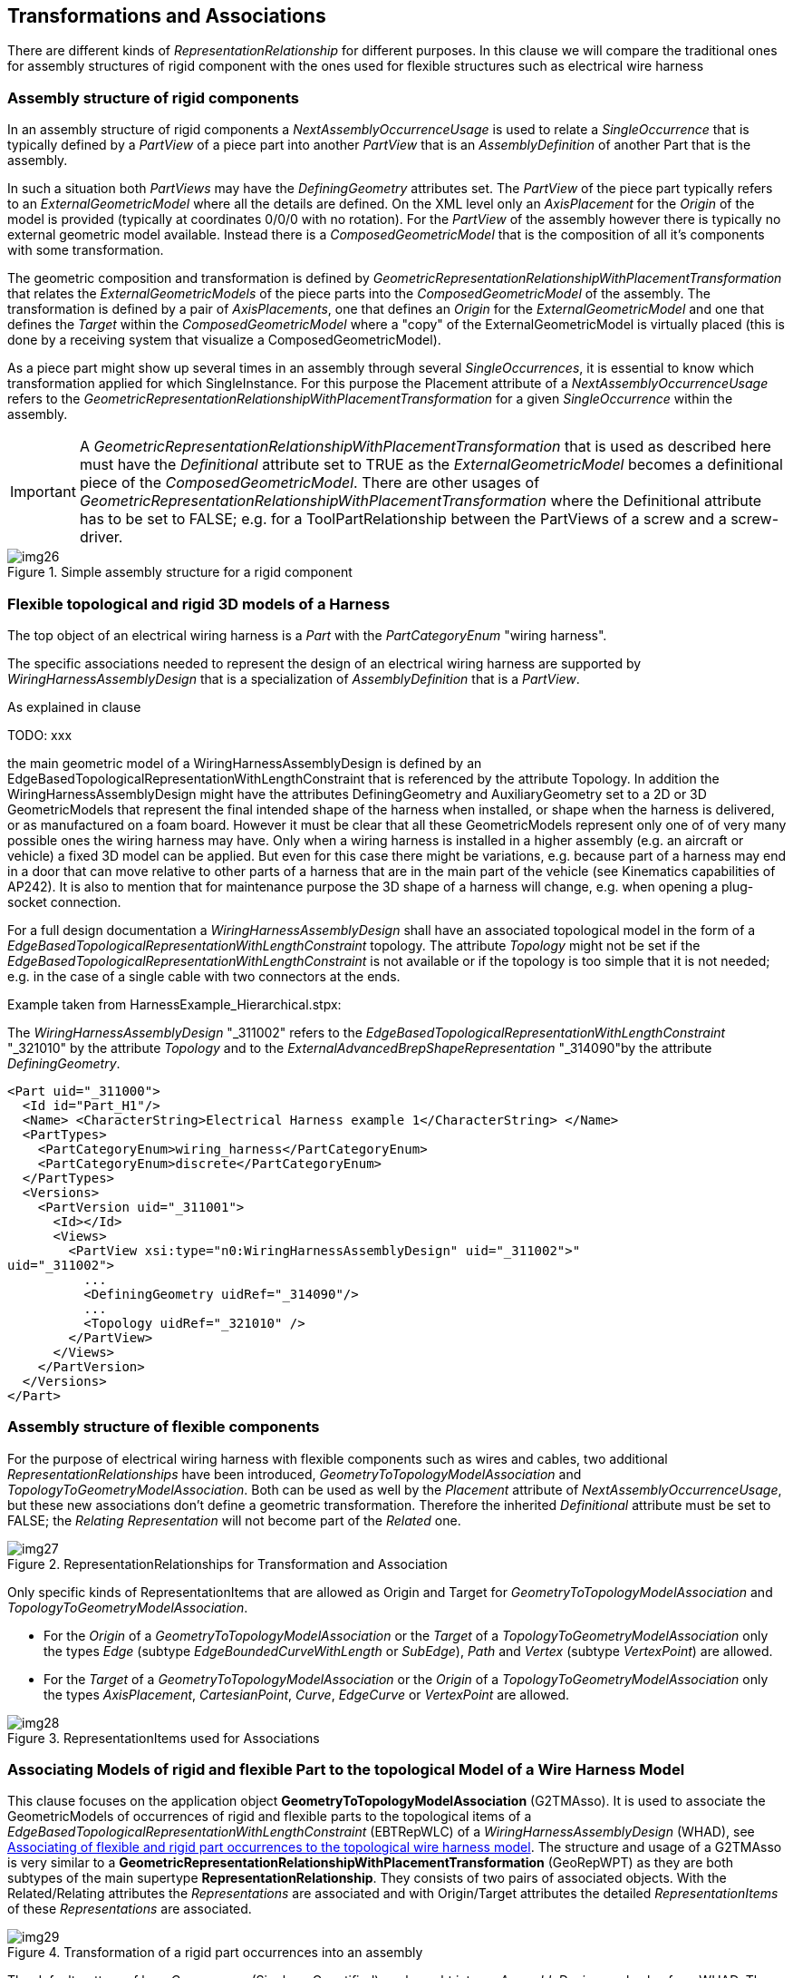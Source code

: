 [[cls-15]]
== Transformations and Associations

There are different kinds of _RepresentationRelationship_ for different purposes. In
this clause we will compare the traditional ones for assembly structures of rigid
component with the ones used for flexible structures such as electrical wire harness

[[cls-15.1]]
=== Assembly structure of rigid components

In an assembly structure of rigid components a _NextAssemblyOccurrenceUsage_ is used
to relate a _SingleOccurrence_ that is typically defined by a _PartView_ of a piece
part into another _PartView_ that is an _AssemblyDefinition_ of another Part that is
the assembly.

In such a situation both _PartViews_ may have the _DefiningGeometry_ attributes set.
The _PartView_ of the piece part typically refers to an _ExternalGeometricModel_
where all the details are defined. On the XML level only an _AxisPlacement_ for the
_Origin_ of the model is provided (typically at coordinates 0/0/0 with no rotation).
For the _PartView_ of the assembly however there is typically no external geometric
model available. Instead there is a _ComposedGeometricModel_ that is the composition
of all it's components with some transformation.

The geometric composition and transformation is defined by
_GeometricRepresentationRelationshipWithPlacementTransformation_ that relates the
_ExternalGeometricModels_ of the piece parts into the _ComposedGeometricModel_ of
the assembly. The transformation is defined by a pair of _AxisPlacements_, one that
defines an _Origin_ for the _ExternalGeometricModel_ and one that defines the
_Target_ within the _ComposedGeometricModel_ where a "copy" of the
ExternalGeometricModel is virtually placed (this is done by a receiving system that
visualize a ComposedGeometricModel).

As a piece part might show up several times in an assembly through several
_SingleOccurrences_, it is essential to know which transformation applied for which
SingleInstance. For this purpose the Placement attribute of a
_NextAssemblyOccurrenceUsage_ refers to the
_GeometricRepresentationRelationshipWithPlacementTransformation_ for a given
_SingleOccurrence_ within the assembly.

[IMPORTANT]
====
A _GeometricRepresentationRelationshipWithPlacementTransformation_ that is used as
described here must have the _Definitional_ attribute set to TRUE as the
_ExternalGeometricModel_ becomes a definitional piece of the
_ComposedGeometricModel_. There are other usages of
_GeometricRepresentationRelationshipWithPlacementTransformation_ where the
Definitional attribute has to be set to FALSE; e.g. for a ToolPartRelationship
between the PartViews of a screw and a screw-driver.
====

[[fig26]]
.Simple assembly structure for a rigid component
image::img26.png[]

[[cls-15.2]]
=== Flexible topological and rigid 3D models of a Harness

The top object of an electrical wiring harness is a _Part_ with the
_PartCategoryEnum_ "wiring harness".

The specific associations needed to represent the design of an electrical wiring
harness are supported by _WiringHarnessAssemblyDesign_ that is a specialization of
_AssemblyDefinition_ that is a _PartView_.

As explained in clause

TODO: xxx

the main geometric model of a WiringHarnessAssemblyDesign
is defined by an EdgeBasedTopologicalRepresentationWithLengthConstraint that is
referenced by the attribute Topology. In addition the WiringHarnessAssemblyDesign
might have the attributes DefiningGeometry and AuxiliaryGeometry set to a 2D or 3D
GeometricModels that represent the final intended shape of the harness when
installed, or shape when the harness is delivered, or as manufactured on a foam
board. However it must be clear that all these GeometricModels represent only one of
of very many possible ones the wiring harness may have. Only when a wiring harness
is installed in a higher assembly (e.g. an aircraft or vehicle) a fixed 3D model can
be applied. But even for this case there might be variations, e.g. because part of a
harness may end in a door that can move relative to other parts of a harness that
are in the main part of the vehicle (see Kinematics capabilities of AP242). It is
also to mention that for maintenance purpose the 3D shape of a harness will change,
e.g. when opening a plug-socket connection.

For a full design documentation a _WiringHarnessAssemblyDesign_ shall have an
associated topological model in the form of a
_EdgeBasedTopologicalRepresentationWithLengthConstraint_ topology. The attribute
_Topology_ might not be set if the
_EdgeBasedTopologicalRepresentationWithLengthConstraint_ is not available or if the
topology is too simple that it is not needed; e.g. in the case of a single cable with
two connectors at the ends.

Example taken from HarnessExample_Hierarchical.stpx:

The _WiringHarnessAssemblyDesign_ "_311002" refers to the
__EdgeBasedTopologicalRepresentationWithLengthConstraint__ "_321010" by the attribute
__Topology__ and to the __ExternalAdvancedBrepShapeRepresentation__ "_314090"by the
attribute __DefiningGeometry__.

[%unnumbered]
[source,xml]
----
<Part uid="_311000">
  <Id id="Part_H1"/>
  <Name> <CharacterString>Electrical Harness example 1</CharacterString> </Name>
  <PartTypes>
    <PartCategoryEnum>wiring_harness</PartCategoryEnum>
    <PartCategoryEnum>discrete</PartCategoryEnum>
  </PartTypes>
  <Versions>
    <PartVersion uid="_311001">
      <Id></Id>
      <Views>
        <PartView xsi:type="n0:WiringHarnessAssemblyDesign" uid="_311002">"
uid="_311002">
          ...
          <DefiningGeometry uidRef="_314090"/>
          ...
          <Topology uidRef="_321010" />
        </PartView>
      </Views>
    </PartVersion>
  </Versions>
</Part>
----

[[cls-15.3]]
=== Assembly structure of flexible components

For the purpose of electrical wiring harness with flexible components such as wires
and cables, two additional _RepresentationRelationships_ have been introduced,
_GeometryToTopologyModelAssociation_ and _TopologyToGeometryModelAssociation_. Both
can be used as well by the _Placement_ attribute of _NextAssemblyOccurrenceUsage_,
but these new associations don't define a geometric transformation. Therefore the
inherited _Definitional_ attribute must be set to FALSE; the _Relating
Representation_ will not become part of the _Related_ one.

[[fig27]]
.RepresentationRelationships for Transformation and Association
image::img27.png[]

Only specific kinds of RepresentationItems that are allowed as Origin and Target for
_GeometryToTopologyModelAssociation_ and _TopologyToGeometryModelAssociation_.

* For the _Origin_ of a _GeometryToTopologyModelAssociation_ or the _Target_ of a
_TopologyToGeometryModelAssociation_ only the types _Edge_ (subtype
_EdgeBoundedCurveWithLength_ or _SubEdge_), _Path_ and _Vertex_ (subtype
_VertexPoint_) are allowed.
* For the _Target_ of a _GeometryToTopologyModelAssociation_ or the _Origin_ of a
_TopologyToGeometryModelAssociation_ only the types _AxisPlacement_,
_CartesianPoint_, _Curve_, _EdgeCurve_ or _VertexPoint_ are allowed.

[[fig28]]
.RepresentationItems used for Associations
image::img28.png[]

[[cls-15.4]]
=== Associating Models of rigid and flexible Part to the topological Model of a Wire Harness Model

This clause focuses on the application object *GeometryToTopologyModelAssociation*
(G2TMAsso). It is used to associate the GeometricModels of occurrences of rigid and
flexible parts to the topological items of a
_EdgeBasedTopologicalRepresentationWithLengthConstraint_ (EBTRepWLC) of a
_WiringHarnessAssemblyDesign_ (WHAD), see <<fig30>>. The structure and usage of a
G2TMAsso is very similar to a
*GeometricRepresentationRelationshipWithPlacementTransformation* (GeoRepWPT) as they
are both subtypes of the main supertype *RepresentationRelationship*. They consists
of two pairs of associated objects. With the Related/Relating attributes the
_Representations_ are associated and with Origin/Target attributes the detailed
_RepresentationItems_ of these _Representations_ are associated.

[[fig29]]
.Transformation of a rigid part occurrences into an assembly
image::img29.png[]

The default pattern of how _Occurrences_ (Single or Quantified) are brought into an
_AssemblyDesign_ apply also for a WHAD. The _Single-_ and _QuantifiedOccurrences_
are brought into a WHAD through _NextAssemblyOccurrenceUsages_ (NAOU). With it's
attribute Placement, the NAOU is pointing to the corresponding G2TMAsso. This
structure is important as there may be several occurrences of the same PartView and
so it is possible to distinguish to association between these different occurrences.

The underlying _PartViews_ of the Occurrences must have an associated
_GeometryModel_. For a rigid Part/PartVersion/PartView such as a connector, the
GeometricModel is typically a placeholder for a 3D model that is available elsewhere
(e.g. an externally defined ABREP). This GeometricModel contains as minimum a single
AxisPlacement that typically represents the origin of the 3D
GeometricCoordinateSpace (at point 0/0/0 with no rotation). The G2TMAsso references
this AxisPlacement as its Origin attribute and with the Target attribute it refers
to a VertexPoint of the EBTRepWLC.

Unlike rigid components, cables and wires are typically flexible and are available
at arbitrary lengths with with a (semi-) constant cross-section. Because of this
cables and wires have typically no fixed 3D model. However they have typically a
constant cross-section, at least within some limits. This 2D geometric cross-section
is represented by a 2D GeometricModel. In most cases this GeometricModel contains no
details and so consists only of a single 2D AxisPlacement that represents the centre
(typically at point 0/0 with no rotation). Like with rigid parts the G2TMAsso
references this AxisPlacement with its Origin attribute, but with the Target
attribute the G2TMAsso refers to a *Path* of the EBTRepWLC. This Path with its
underlying *EdgeBoundedCurveWithLengths* (EdgeBCWL) defines the "Placement" of the
wire or cable occurrence within the topological model. In the case that a wire or
cable is not round and there is a need to represent the real geometric cross-section
this can be done by this 2D GeometricModel as well. For the XML representation this
has to be realized by using the subtype ExternalGeometricModel in 2D.

NOTE: To control to orientation of the flexible cable or wire in 3D it is possible
to define a second AxisPlacement that can then be used to be associated with the
directrix of a curve_swept_solid_shape_representation (see ISO 10303-523).

NOTE: This standard does not only support the geometric cross-section of e.g. cable
or wire, but also supports the topological cross-section structure of e.g. complex
cables or HarnessSegments with their inner structure, see <<cls-13>>.

[[fig30]]
.Associating of flexible and rigid part occurrences to the topological wire harness model
image::img30.png[]

[example]
====
The mapping of flexible objects such as wires, cables and tubular covers to the topological model is done as follows.

. A generic _GeometricModel_ (example _104890) is representing an unspecific 2D
cross-section for arbitrary __PartViews__ for wires, cables and others. A single
__RepresentationItem__ of type __AxisPlacement__ is defined for the centre of the
cross-section. This __AxisPlacement__ is later associated to a topological Path of the
topological harness representation and then further on to a curve in a 3D
GeometricModel.
+
--
[%unnumbered]
[source,xml]
----
<!--Generic single AxisPlacement representation for all wire, cable, covering -->
<RepresentationContext xsi:type="n0:GeometricCoordinateSpace" uid="_104891">
  <Id id="/NULL"/>
  <Representations>
    <Representation xsi:type="n0:GeometricModel" uid="_104890">
      <Id id="xxx"/>
      <Items>
        <RepresentationItem uidRef="_104896"/>
      </Items>
    </Representation>
  </Representations>
  <Items>
  <RepresentationItem xsi:type="n0:AxisPlacement" uid="_104896">
    <Position>0.0 0.0 0.0</Position>
  </RepresentationItem>
  </Items>
  <DimensionCount>3</DimensionCount>
</RepresentationContext>
----
--

. A _PartView_ refers to the generic geometric cross-section representation as its
_DefiningGeometry_. As a consequence this geometric cross-section applies also for
the _Occurrences_ of the _PartView_ (in the example these are wire2/_201104 and
wire3/_201204).
+
--
[%unnumbered]
[source,xml]
----
<Part uid="_101000">
  ...
  <Versions>
    <PartVersion uid="_101001"> ...
      <Views>
        <PartView uid="_101002">
          <DefiningGeometry uidRef="_104890"/> ...
          <Occurrence xsi:type="n0:WireOccurrence" uid="_201104">
            <Id id="wire2"/> ...
          </Occurrence>
          <Occurrence xsi:type="n0:WireOccurrence" uid="_201204">
            <Id id="wire3"/> ...
          </Occurrence>
        </PartView>
      </Views>
    </PartVersion>
  </Versions>
</Part>
----
--

. The _WiringHarnessAssemblyDesign_ (Part_H1/_311002) contains
__NextAssemblyOccurrenceUsages__ (wire2/_315012, wire3/_315041, ...) with __Placement__
attribute to __GeometryToTopologyModelAssociation__ (subtypes _321080, _321082) and a
__NextAssemblyOccurrenceUsages__ (lug1/_315041) with __Placement__ attribute to
__GeometricRepresentationRelationship__ specialization
__GeometricRepresentationRelationshipWithPlacementTransformation__.
+
--
[%unnumbered]
[source,xml]
----
<PartView xsi:type="n0:WiringHarnessAssemblyDesign" uid="_311002">
  ...
  <DefiningGeometry uidRef="_314090"/>
  ...
  <ViewOccurrenceRelationship uid="_315012" xsi:type="n0:NextAssemblyOccurrenceUsage">
    <Related uidRef="_201104"/> <!--WireOccurrence wire2-->
    <RelationType>
      <ClassString>next assembly occurrence</ClassString>
    </RelationType>
    <Placement>
      <GeometryToTopologyModelAssociation uidRef="_321081"/>
    </Placement>
  </ViewOccurrenceRelationship>
  <ViewOccurrenceRelationship uid="_315013" xsi:type="n0:NextAssemblyOccurrenceUsage">
    <Related uidRef="_201204"/> <!--WireOccurrence wire3-->
    <RelationType>
      <ClassString>next assembly occurrence</ClassString>
    </RelationType>
    <Placement>
      <GeometryToTopologyModelAssociation uidRef="_321082"/>
    </Placement>
  </ViewOccurrenceRelationship>
  ...
  <ViewOccurrenceRelationship uid="_315041" xsi:type="n0:NextAssemblyOccurrenceUsage">
    <Related uidRef="_203005"/> <!--SingleOccurrence lug1 -->
    <RelationType>
      <ClassString>next assembly occurrence</ClassString>
    </RelationType>
    <Placement>
      <GeometricRepresentationRelationship uidRef="_314210"/>
    </Placement>
  </ViewOccurrenceRelationship>
  ...
  <Topology uidRef="_321010" />
</PartView>
----
--

. A _EdgeBasedTopologicalRepresentationWithLengthConstraint_ is representing the
topology of a wiring harness. It contains _RepresentationRelationships_ that are
referenced by the _NextAssemblyOccurrenceUsages_ of the wire harness. The specific
subtype _GeometryToTopologyModelAssociation_ is used to indicate how the flexible
centreline of the extruded parts is mapped to either a single _Edge_ or a _Path_
that is a sequence of _Edges_.
+
--
[%unnumbered]
[source,xml]
----
<RepresentationContext xsi:type="n0:GeometricCoordinateSpace" uid="_321000">
  <Id id="H1.x Harness topology context"/>
  <Units> ... </Units>
  <Representations>
    <Representation
xsi:type="n0:EdgeBasedTopologicalRepresentationWithLengthConstraint" uid="_321010">
      <Id id="Topological representation of H1 harness"/>
      <Items> ... </Items>
      <!--Transformation of wire2-->
      <RepresentationRelationship xsi:type="n0:GeometryToTopologyModelAssociation"
uid="_321081">
        <Definitional>false</Definitional>
        <Related uidRef="_104890"/>
        <Origin>
          <AxisPlacement uidRef="_104896"/>
        </Origin>
        <Target>
          <Edge uidRef="_321022"/> <!-- Edge S2 -->
        </Target>
      </RepresentationRelationship>
      <!--Transformation of wire3-->
      <RepresentationRelationship xsi:type="n0:GeometryToTopologyModelAssociation"
uid="_321082">
        <Definitional>false</Definitional>
        <Related uidRef="_104890"/>
        <Origin>
          <AxisPlacement uidRef="_104896"/>
        </Origin>
        <Target>
          <Path uidRef="_321066"/> <!-- Path S3-S5 -->
        </Target>
      </RepresentationRelationship>
      ...
    </Representation>
    ...
  </Representations>
  <DimensionCount>1</DimensionCount>
</RepresentationContext>
----
--
====

[[cls-15.5]]
=== Association of harness topology to Geometry Models

This clause focuses on the use of the application object
TopologyToGeometryModelAssociation. It is used to associate topological items from
the _EdgeBasedTopologicalRepresentationWithLengthConstraint_ to corresponding
geometric representation items in an external geometric model.

TODO: ... pairwise ...

The geometric model of _WiringHarnessAssemblyDesign_ is often represented as a
_CompositeGeometricModel_, that is composed of the flexible part of the harness
(harness segments) and the rigid parts such as connectors (at harness nodes). For
the representation of rigid parts and there geometries see the CAX-IF recommended
practises. For the structure of harness segments some CAX-Systems

other geometric representations; e.g. the ones for the representation of the
flexible harness segments and the ones for the rigid connectors. For the rigid
components such as connectors, their geometry is typically brought into the
_CompositeGeometrcModel_ by a
GeometricRepresentationRelationshipWithPlacementTransformation. For the harness
segments some CAD system prefer to introduce an artificial product for which there
is no place in AP242, as there is no way to build or buy the harness segments
without all the rigid parts such as connectors (we can buy individual connectors,
but we typically can not buy harness segments). However even these system provide an
external geometric model that is used for the _CompositeGeometricModel_ of the
overall harness.

[TODO]
--
There is a ExternalGeometricModel that represents the centre-line curves for the for
the topological edges, paths and vertices of the harness model. Also there are
external geometric models for the rigid components. +
multi branchable

[RECOMMENDATION]
====
To use anchors in p21 files for all the sources and targets (curves,
cartesian_points, axis_placements). This capability is available from ISO
10303-21:2016 / edition3 on.
====

[RECOMMENDATION]
====
For the external 2D or 3D representation of the centre line curves for the harness
segments it is best to use ExternalGeometricallyBoundedWireframeShapeRepresentation
or ExternalEdgeBasedWireframeShapeRepresentation for the 3D case on the XML level.
These correspond for the p21 level to
geometrically_bounded_wireframe_shape_representation or
edge_based_wireframe_shape_representation respectively. For the 2D case
geometrically_bounded_2d_wireframe_representation should be used on the p21 level
when available.
====
--

On the right side of <<fig31>> we see a placement transformation of a rigid part
into the harness assembly. The structure is identical to what is detailed in the
Recommended Practices for AP242 Business Object Model XML Assembly Structure. E.g.
the _PartView_ of a connector calls out an _ExternalAdvancedBrepShapeRepresentation_
as its _DefiningGeometry_. This representation is defined within a
_GeometricCoordinateSpace_ (Geo.Coor.Space) and contains an _AxisPlacement_ (usually
at the position 0/0/0 with no rotation) for placement purposes.

[[fig31]]
.Flexible (by length) and rigid (2D/3D) model association
image::img31.png[]

A _SingleOccurrence_ of the _PartView_ of the connector is brought into the
_WiringHarnessAssemblyDesign_ by a _NextAssemblyOccurrenceUsage_. The
_DefiningGeometry_ of a _WiringHarnessAssemblyDesign_ is represented by another
_GeometricCoordinateSpace_ that also contains several _AxisPlacements_ that are on
the positions and orientations on where to place the _SingleOccurrences_. A
_GeometricRepresentationRelationshipWithPlacementTransformation_ (GeoRepWPT) brings
the ABREP of the connector into the _ComposedGeometricModel_ of the
_WiringHarnessAssemblyDesign_. The transformation is defined by aligning two
_AxisPlacements_ onto each other. The _Placement_ attribute of the
_NextAssemblyOccurrenceUsage_ refers to this GRRWPT. This is needed to be able to
distinguish the geometry of several occurrences of the same type.

On the left side of <<fig31>> we see the transformation of flexible parts such as
cables and wires into the wiring harness assembly that is different, but similar to
the one of a rigid part. As a first step the occurrence of a cable is transformed
onto a _Path_ or _Edge_ of the
_EdgeBasedTopologicalRepresentationWithLengthConstraint_ that defines the _Topology_
of the _WiringHarnessAssemblyDesign_ by a _GeometryToTopologyModelAssociation_
(G2TAsso). Here the position of the _AxisPlacement_ represents the start of the
cable that is mapped onto the start _Vertex_ of the _Path_. The z-direction
(_Axis[3]_) of the _AxisPlacement_ represents the direction of the centreline of the
cable. As the target _Path_ and underlying _Edges_ have no particular geometry
defined yet, we only know that this direction refers to the direction of the first
_Edge_ of the _Path_ at the start _Vertex_.

At a next step the topological elements of the
_EdgeBasedTopologicalRepresentationWithLengthConstraint_ are associated to items of
the _ExternalAdvancedBrepShapeRepresentation_ that defines one of possible many
representations of the wire harness. For this a _GeometryToTopologyModelAssociation_
(T2GAMP) is used that allows a pair-wise transformation of the items of the
_EdgeBasedTopologicalRepresentationWithLengthConstraint_ onto the items of a
_GeometricModel_. Usually _Edges_ and _Paths_ are transformed onto _Curves_ and
_Vertices_ onto _AxisPlacements_. The figure shows a single _Edge_ that is mapped
onto an external _Curve_ within the _ExternalAdvancedBrepShapeRepresentation_.

NOTE: In the provided example a _GeometryToTopologyModelAssociation_ is only used to
map _Edges_ and _Paths_ onto _Curves_. It could also be used to map _Vertices_ to
_AxisPlacement_. This possible alternative had not been chosen because traditional
3D STEP implementations are used to directly map the 3D model of the piece-parts to
the 3D model of the assembly.

. First we have to identify the STEP p21 file that contains the real Advanced
boundary representation of the complete H1 harness. This STEP file might be included
in the zip file that also contains the example XML file that is described here.
+
--
[%unnumbered]
[source,xml]
----
<!--3D geometric model for the Harness design-->
<File xsi:type="n0:DigitalFile" uid="_314080">
  <FileFormat uidRef="_100300"/>
  <FileLocations>
    <FileLocationIdentification uid="_314081">
      <SourceId>H1_abrep.stp</SourceId>
      <SourceType>file</SourceType>
    </FileLocationIdentification>
  </FileLocations>
</File>
----
--

. Next we have to create placeholders for the content we expect to find in the
external p21 STEP file. For this we create a special RepresentationContext of type
GeometricCoordinateSpace that includes the relevant RepresentationItems (here 2
Curves and an AxisPlacement) and an ExternalAdvancedBrepShapeRepresentation:
+
--
[%unnumbered]
[source,xml]
----
<RepresentationContext xsi:type="n0:GeometricCoordinateSpace" uid="_314091">
  <Id id="/NULL"/>
  <Representations>
    <Representation xsi:type="n0:ExternalGeometricModel" uid="_314090">
      <Id id="xxx"/>
      <Items>
        <RepresentationItem uidRef="_314092"/>
        <RepresentationItem uidRef="_314096"/>
      </Items>
      <!--Transformation of topology model-->
      <RepresentationRelationship
xsi:type="n0:TopologyToGeometryModelAssociation" uid="_314200">
        <Definitional>false</Definitional>
        <Related uidRef="_321010"/>
        <Origin>
          <Vertex uidRef="_321041"/>
          <Edge uidRef="_321021"/>
        </Origin>
        <Target>
          <AxisPlacement uidRef="_314096"/>
          <Curve uidRef="_314092"/>
        </Target>
      </RepresentationRelationship>
      <!--Transformation of lug1-->
      <RepresentationRelationship
xsi:type="n0:GeometricRepresentationRelationshipWithPlacementTransformation"
uid="_314210">
        <Definitional>true</Definitional>
        <Related uidRef="_103090"/>
        <Origin uidRef="_103096"/>
        <Target uidRef="_314096"/>
      </RepresentationRelationship>
      <ExternalFile uidRef="_314080"/>
<!-- specific #15=SHAPE_REPRESENTATION -->
    </Representation>
  </Representations>
  <Items>
    <RepresentationItem xsi:type="n0:Curve" uid="_314092">
      <External xsi:type="n0:NextInstanceInverse" uid="_314092_1">
        <Id id="#15"/>
<!-- #15=SHAPE_REPRESENTATION(' ',
(#1917,#5143,#31773,#44222,#45076,#45089,#45943,#47475,#50537,#50845,#51147,#51449,#517
51,#51772),#21) ; -->
        <AttributeName>rep_2</AttributeName>
        <NextInstance xsi:type="n0:NextInstanceForward" uid="_314092_2">
          <Id id="#1915"/>
<!-- #1915=(REPRESENTATION_RELATIONSHIP(' ','
',#24,#15)REPRESENTATION_RELATIONSHIP_WITH_TRANSFORMATION(#1916)SHAPE_REPRESENTATION_RE
LATIONSHIP()) ; -->
          <AttributeName>rep_1</AttributeName>
          <NextInstance xsi:type="n0:NextInstanceForward" uid="_314092_3">
            <Id id="#24"/>
<!-- #24=SHAPE_REPRESENTATION(' ',(#1918),#23) ; -->
            <AttributeName>context_of_items</AttributeName>
            <NextInstance xsi:type="n0:NextInstanceInverse" uid="_314092_4">
              <Id id="#23"/>
<!--
#23=(GEOMETRIC_REPRESENTATION_CONTEXT(3)GLOBAL_UNCERTAINTY_ASSIGNED_CONTEXT((#22))GLOBA
L_UNIT_ASSIGNED_CONTEXT((#17,#18,#19))REPRESENTATION_CONTEXT(' ',' ')) ; -->
              <AttributeName>context_of_items</AttributeName>
              <NextInstance xsi:type="n0:NextInstanceForward" uid="_314092_5">
                <Id id="#96"/>
<!-- #96=GEOMETRICALLY_BOUNDED_SURFACE_SHAPE_REPRESENTATION('NONE',(#97),#23) ; -->
                <AttributeName>items</AttributeName>
                <NextInstance xsi:type="n0:NextInstanceForward" uid="_314092_6">
                  <Id id="#97"/>
<!-- #97=GEOMETRIC_SET('NONE',(#90,#99,#104,#109,#114,#119,#124,#141,#157)) ; -->
                  <AttributeName>elements</AttributeName>
                  <NextInstance xsi:type="n0:ExternalEntityInstance" uid="_314092_7">
                    <Id id="#141"/>
<!-- #141=COMPOSITE_CURVE('Flexible Curve.2',(#140),.U.) ; -->
                  </NextInstance>
                </NextInstance>
              </NextInstance>
            </NextInstance>
          </NextInstance>
        </NextInstance>
      </External>
    </RepresentationItem>
    <RepresentationItem xsi:type="n0:AxisPlacement" uid="_314096">
      <External uid="_314096_1">
        <Id id="#5143"/>
      </External>
      <Position>0.0 0.0 0.0</Position>
    </RepresentationItem>
    </Items>
    <DimensionCount>3</DimensionCount>
</RepresentationContext>
----
--

The _ExternalAdvancedBrepShapeRepresentation_ contains a
_GeometryToTopologyModelAssociation_ that maps two origen objects (a Vertex and an
Edge) of the _EdgeBasedTopologicalRepresentationWithLengthConstraint_ onto
corresponding target objects (here _AxisPlacement_ and curve) of the complete H1
geometry.

There is also an _GeometricRepresentationRelationshipWithPlacementTransformation_
that maps the defining geometry the terminal lug (here a
ExternalAdvancedBrepShapeRepresentation) to a corresponding position and orientation
in the H1 geometry.

For further details see CAx-IF Recommended Practices AP242 BO Model XML Assembly
Structure

TODO: (version 2?)
